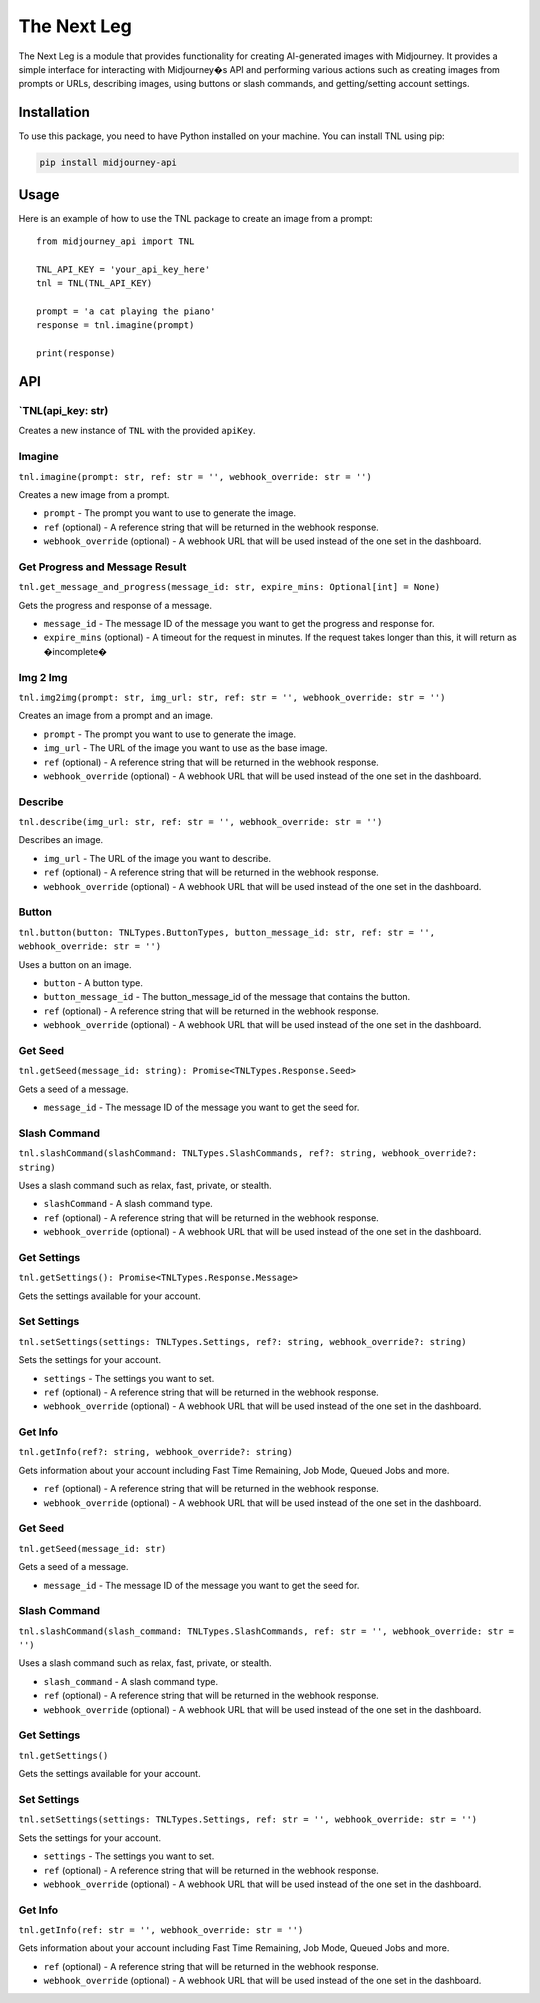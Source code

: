 The Next Leg
============

The Next Leg is a module that provides functionality for creating
AI-generated images with Midjourney. It provides a simple interface for
interacting with Midjourney�s API and performing various actions such as
creating images from prompts or URLs, describing images, using buttons
or slash commands, and getting/setting account settings.

Installation
------------

To use this package, you need to have Python installed on your machine.
You can install TNL using pip:

.. code:: sh

   pip install midjourney-api

Usage
-----

Here is an example of how to use the TNL package to create an image from
a prompt:

::

   from midjourney_api import TNL

   TNL_API_KEY = 'your_api_key_here'
   tnl = TNL(TNL_API_KEY)

   prompt = 'a cat playing the piano'
   response = tnl.imagine(prompt)

   print(response)

API
---

\`TNL(api_key: str)
~~~~~~~~~~~~~~~~~~~

Creates a new instance of ``TNL`` with the provided ``apiKey``.

Imagine
~~~~~~~

``tnl.imagine(prompt: str, ref: str = '', webhook_override: str = '')``

Creates a new image from a prompt.

-  ``prompt`` - The prompt you want to use to generate the image.
-  ``ref`` (optional) - A reference string that will be returned in the
   webhook response.
-  ``webhook_override`` (optional) - A webhook URL that will be used
   instead of the one set in the dashboard.

Get Progress and Message Result
~~~~~~~~~~~~~~~~~~~~~~~~~~~~~~~

``tnl.get_message_and_progress(message_id: str, expire_mins: Optional[int] = None)``

Gets the progress and response of a message.

-  ``message_id`` - The message ID of the message you want to get the
   progress and response for.
-  ``expire_mins`` (optional) - A timeout for the request in minutes. If
   the request takes longer than this, it will return as �incomplete�

Img 2 Img
~~~~~~~~~

``tnl.img2img(prompt: str, img_url: str, ref: str = '', webhook_override: str = '')``

Creates an image from a prompt and an image.

-  ``prompt`` - The prompt you want to use to generate the image.
-  ``img_url`` - The URL of the image you want to use as the base image.
-  ``ref`` (optional) - A reference string that will be returned in the
   webhook response.
-  ``webhook_override`` (optional) - A webhook URL that will be used
   instead of the one set in the dashboard.

Describe
~~~~~~~~

``tnl.describe(img_url: str, ref: str = '', webhook_override: str = '')``

Describes an image.

-  ``img_url`` - The URL of the image you want to describe.
-  ``ref`` (optional) - A reference string that will be returned in the
   webhook response.
-  ``webhook_override`` (optional) - A webhook URL that will be used
   instead of the one set in the dashboard.

Button
~~~~~~

``tnl.button(button: TNLTypes.ButtonTypes, button_message_id: str, ref: str = '', webhook_override: str = '')``

Uses a button on an image.

-  ``button`` - A button type.
-  ``button_message_id`` - The button_message_id of the message that
   contains the button.
-  ``ref`` (optional) - A reference string that will be returned in the
   webhook response.
-  ``webhook_override`` (optional) - A webhook URL that will be used
   instead of the one set in the dashboard.

Get Seed
~~~~~~~~

``tnl.getSeed(message_id: string): Promise<TNLTypes.Response.Seed>``

Gets a seed of a message.

-  ``message_id`` - The message ID of the message you want to get the
   seed for.

Slash Command
~~~~~~~~~~~~~

``tnl.slashCommand(slashCommand: TNLTypes.SlashCommands, ref?: string, webhook_override?: string)``

Uses a slash command such as relax, fast, private, or stealth.

-  ``slashCommand`` - A slash command type.
-  ``ref`` (optional) - A reference string that will be returned in the
   webhook response.
-  ``webhook_override`` (optional) - A webhook URL that will be used
   instead of the one set in the dashboard.

Get Settings
~~~~~~~~~~~~

``tnl.getSettings(): Promise<TNLTypes.Response.Message>``

Gets the settings available for your account.

Set Settings
~~~~~~~~~~~~

``tnl.setSettings(settings: TNLTypes.Settings, ref?: string, webhook_override?: string)``

Sets the settings for your account.

-  ``settings`` - The settings you want to set.
-  ``ref`` (optional) - A reference string that will be returned in the
   webhook response.
-  ``webhook_override`` (optional) - A webhook URL that will be used
   instead of the one set in the dashboard.

Get Info
~~~~~~~~

``tnl.getInfo(ref?: string, webhook_override?: string)``

Gets information about your account including Fast Time Remaining, Job
Mode, Queued Jobs and more.

-  ``ref`` (optional) - A reference string that will be returned in the
   webhook response.
-  ``webhook_override`` (optional) - A webhook URL that will be used
   instead of the one set in the dashboard.

.. _get-seed-1:

Get Seed
~~~~~~~~

``tnl.getSeed(message_id: str)``

Gets a seed of a message.

-  ``message_id`` - The message ID of the message you want to get the
   seed for.

.. _slash-command-1:

Slash Command
~~~~~~~~~~~~~

``tnl.slashCommand(slash_command: TNLTypes.SlashCommands, ref: str = '', webhook_override: str = '')``

Uses a slash command such as relax, fast, private, or stealth.

-  ``slash_command`` - A slash command type.
-  ``ref`` (optional) - A reference string that will be returned in the
   webhook response.
-  ``webhook_override`` (optional) - A webhook URL that will be used
   instead of the one set in the dashboard.

.. _get-settings-1:

Get Settings
~~~~~~~~~~~~

``tnl.getSettings()``

Gets the settings available for your account.

.. _set-settings-1:

Set Settings
~~~~~~~~~~~~

``tnl.setSettings(settings: TNLTypes.Settings, ref: str = '', webhook_override: str = '')``

Sets the settings for your account.

-  ``settings`` - The settings you want to set.
-  ``ref`` (optional) - A reference string that will be returned in the
   webhook response.
-  ``webhook_override`` (optional) - A webhook URL that will be used
   instead of the one set in the dashboard.

.. _get-info-1:

Get Info
~~~~~~~~

``tnl.getInfo(ref: str = '', webhook_override: str = '')``

Gets information about your account including Fast Time Remaining, Job
Mode, Queued Jobs and more.

-  ``ref`` (optional) - A reference string that will be returned in the
   webhook response.
-  ``webhook_override`` (optional) - A webhook URL that will be used
   instead of the one set in the dashboard.
